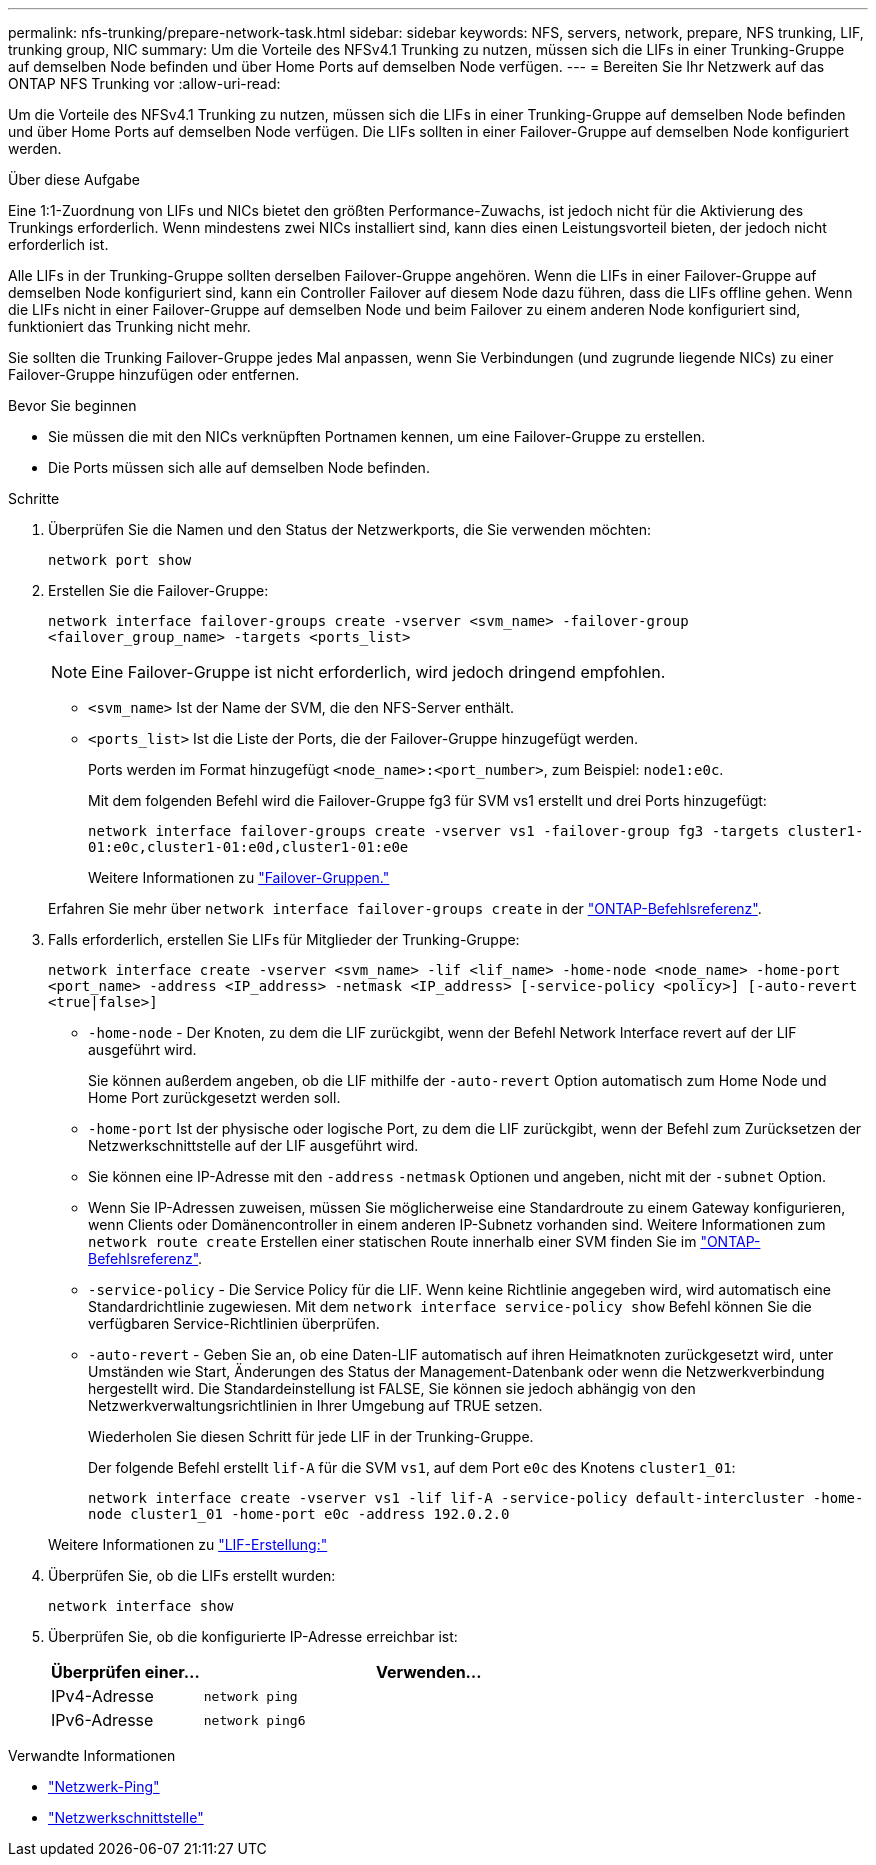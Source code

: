 ---
permalink: nfs-trunking/prepare-network-task.html 
sidebar: sidebar 
keywords: NFS, servers, network, prepare, NFS trunking, LIF, trunking group, NIC 
summary: Um die Vorteile des NFSv4.1 Trunking zu nutzen, müssen sich die LIFs in einer Trunking-Gruppe auf demselben Node befinden und über Home Ports auf demselben Node verfügen. 
---
= Bereiten Sie Ihr Netzwerk auf das ONTAP NFS Trunking vor
:allow-uri-read: 


[role="lead"]
Um die Vorteile des NFSv4.1 Trunking zu nutzen, müssen sich die LIFs in einer Trunking-Gruppe auf demselben Node befinden und über Home Ports auf demselben Node verfügen. Die LIFs sollten in einer Failover-Gruppe auf demselben Node konfiguriert werden.

.Über diese Aufgabe
Eine 1:1-Zuordnung von LIFs und NICs bietet den größten Performance-Zuwachs, ist jedoch nicht für die Aktivierung des Trunkings erforderlich. Wenn mindestens zwei NICs installiert sind, kann dies einen Leistungsvorteil bieten, der jedoch nicht erforderlich ist.

Alle LIFs in der Trunking-Gruppe sollten derselben Failover-Gruppe angehören. Wenn die LIFs in einer Failover-Gruppe auf demselben Node konfiguriert sind, kann ein Controller Failover auf diesem Node dazu führen, dass die LIFs offline gehen. Wenn die LIFs nicht in einer Failover-Gruppe auf demselben Node und beim Failover zu einem anderen Node konfiguriert sind, funktioniert das Trunking nicht mehr.

Sie sollten die Trunking Failover-Gruppe jedes Mal anpassen, wenn Sie Verbindungen (und zugrunde liegende NICs) zu einer Failover-Gruppe hinzufügen oder entfernen.

.Bevor Sie beginnen
* Sie müssen die mit den NICs verknüpften Portnamen kennen, um eine Failover-Gruppe zu erstellen.
* Die Ports müssen sich alle auf demselben Node befinden.


.Schritte
. Überprüfen Sie die Namen und den Status der Netzwerkports, die Sie verwenden möchten:
+
[source, cli]
----
network port show
----
. Erstellen Sie die Failover-Gruppe:
+
`network interface failover-groups create -vserver <svm_name> -failover-group <failover_group_name> -targets <ports_list>`

+

NOTE: Eine Failover-Gruppe ist nicht erforderlich, wird jedoch dringend empfohlen.

+
** `<svm_name>` Ist der Name der SVM, die den NFS-Server enthält.
** `<ports_list>` Ist die Liste der Ports, die der Failover-Gruppe hinzugefügt werden.
+
Ports werden im Format hinzugefügt `<node_name>:<port_number>`, zum Beispiel: `node1:e0c`.

+
Mit dem folgenden Befehl wird die Failover-Gruppe fg3 für SVM vs1 erstellt und drei Ports hinzugefügt:

+
`network interface failover-groups create -vserver vs1 -failover-group fg3 -targets cluster1-01:e0c,cluster1-01:e0d,cluster1-01:e0e`

+
Weitere Informationen zu link:../networking/configure_failover_groups_and_policies_for_lifs_overview.html["Failover-Gruppen."]

+
Erfahren Sie mehr über `network interface failover-groups create` in der link:https://docs.netapp.com/us-en/ontap-cli/network-interface-failover-groups-create.html["ONTAP-Befehlsreferenz"^].



. Falls erforderlich, erstellen Sie LIFs für Mitglieder der Trunking-Gruppe:
+
`network interface create -vserver <svm_name> -lif <lif_name> -home-node <node_name> -home-port <port_name> -address <IP_address> -netmask <IP_address> [-service-policy <policy>] [-auto-revert <true|false>]`

+
** `-home-node` - Der Knoten, zu dem die LIF zurückgibt, wenn der Befehl Network Interface revert auf der LIF ausgeführt wird.
+
Sie können außerdem angeben, ob die LIF mithilfe der `-auto-revert` Option automatisch zum Home Node und Home Port zurückgesetzt werden soll.

** `-home-port` Ist der physische oder logische Port, zu dem die LIF zurückgibt, wenn der Befehl zum Zurücksetzen der Netzwerkschnittstelle auf der LIF ausgeführt wird.
** Sie können eine IP-Adresse mit den `-address` `-netmask` Optionen und angeben, nicht mit der `-subnet` Option.
** Wenn Sie IP-Adressen zuweisen, müssen Sie möglicherweise eine Standardroute zu einem Gateway konfigurieren, wenn Clients oder Domänencontroller in einem anderen IP-Subnetz vorhanden sind. Weitere Informationen zum `network route create` Erstellen einer statischen Route innerhalb einer SVM finden Sie im link:https://docs.netapp.com/us-en/ontap-cli/network-route-create.html["ONTAP-Befehlsreferenz"^].
** `-service-policy` - Die Service Policy für die LIF. Wenn keine Richtlinie angegeben wird, wird automatisch eine Standardrichtlinie zugewiesen. Mit dem `network interface service-policy show` Befehl können Sie die verfügbaren Service-Richtlinien überprüfen.
** `-auto-revert` - Geben Sie an, ob eine Daten-LIF automatisch auf ihren Heimatknoten zurückgesetzt wird, unter Umständen wie Start, Änderungen des Status der Management-Datenbank oder wenn die Netzwerkverbindung hergestellt wird. Die Standardeinstellung ist FALSE, Sie können sie jedoch abhängig von den Netzwerkverwaltungsrichtlinien in Ihrer Umgebung auf TRUE setzen.
+
Wiederholen Sie diesen Schritt für jede LIF in der Trunking-Gruppe.

+
Der folgende Befehl erstellt `lif-A` für die SVM `vs1`, auf dem Port `e0c` des Knotens `cluster1_01`:

+
`network interface create -vserver vs1 -lif lif-A -service-policy default-intercluster -home-node cluster1_01 -home-port e0c -address 192.0.2.0`

+
Weitere Informationen zu link:../networking/create_lifs.html["LIF-Erstellung:"]



. Überprüfen Sie, ob die LIFs erstellt wurden:
+
[source, cli]
----
network interface show
----
. Überprüfen Sie, ob die konfigurierte IP-Adresse erreichbar ist:
+
[cols="25,75"]
|===
| Überprüfen einer... | Verwenden... 


| IPv4-Adresse | `network ping` 


| IPv6-Adresse | `network ping6` 
|===


.Verwandte Informationen
* link:https://docs.netapp.com/us-en/ontap-cli/network-ping.html["Netzwerk-Ping"^]
* link:https://docs.netapp.com/us-en/ontap-cli/search.html?q=network+interface["Netzwerkschnittstelle"^]

